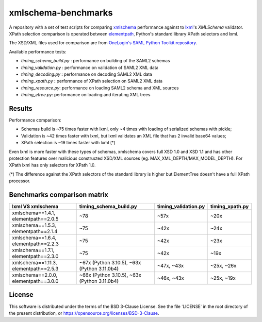 ********************
xmlschema-benchmarks
********************

A repository with a set of test scripts for comparing
`xmlschema <https://github.com/sissaschool/xmlschema>`_ performance
against to `lxml <https://github.com/lxml/lxml>`_'s *XMLSchema* validator.
XPath selection comparison is operated between
`elementpath <https://github.com/sissaschool/elementpath>`_,
Python's standard library XPath selectors and lxml.

The XSD/XML files used for comparison are from
`OneLogin's SAML Python Toolkit repository <https://github.com/onelogin/python3-saml>`_.

Available performance tests:

* *timing_schema_build.py* : performance on building of the SAML2 schemas
* *timing_validation.py* : performance on validation of SAML2 XML data
* *timing_decoding.py* : performance on decoding SAML2 XML data
* *timing_xpath.py* : performance of XPath selection on SAML2 XML data
* *timing_resource.py*: performance on loading SAML2 schema and XML sources
* *timing_etree.py*: performance on loading and iterating XML trees

Results
=======

Performance comparison:

* Schemas build is ~75 times faster with lxml, only ~4 times with loading
  of serialized schemas with pickle;
* Validation is ~42 times faster with lxml, but lxml validates an XML file
  that has 2 invalid base64 values;
* XPath selection is ~19 times faster with lxml (*)

Even lxml is more faster with these types of schemas, xmlschema covers full XSD 1.0
and XSD 1.1 and has other protection features over malicious constructed XSD/XML
sources (eg. MAX_XML_DEPTH/MAX_MODEL_DEPTH).
For XPath lxml has only selectors for XPath 1.0.

(*) The difference against the XPath selectors of the standard library is
higher but ElementTree doesn't have a full XPath processor.

Benchmarks comparison matrix
============================

+--------------------+------------------------+----------------------+-----------------+
| lxml VS xmlschema  | timing_schema_build.py | timing_validation.py | timing_xpath.py |
+====================+========================+======================+=================+
| xmlschema==1.4.1,  | ~78                    | ~57x                 | ~20x            |
| elementpath==2.0.5 |                        |                      |                 |
+--------------------+------------------------+----------------------+-----------------+
| xmlschema==1.5.3,  | ~75                    | ~42x                 | ~24x            |
| elementpath==2.1.4 |                        |                      |                 |
+--------------------+------------------------+----------------------+-----------------+
| xmlschema==1.6.4,  | ~75                    | ~42x                 | ~23x            |
| elementpath==2.2.3 |                        |                      |                 |
+--------------------+------------------------+----------------------+-----------------+
| xmlschema==1.7.1,  | ~75                    | ~42x                 | ~19x            |
| elementpath==2.3.0 |                        |                      |                 |
+--------------------+------------------------+----------------------+-----------------+
| xmlschema==1.11.3, | ~67x (Python 3.10.5),  | ~47x,                | ~25x,           |
| elementpath==2.5.3 | ~63x (Python 3.11.0b4) | ~43x                 | ~26x            |
+--------------------+------------------------+----------------------+-----------------+
| xmlschema==2.0.0,  | ~66x (Python 3.10.5),  | ~46x,                | ~25x,           |
| elementpath==3.0.0 | ~63x (Python 3.11.0b4) | ~43x                 | ~19x            |
+--------------------+------------------------+----------------------+-----------------+

License
=======

This software is distributed under the terms of the BSD 3-Clause License.
See the file 'LICENSE' in the root directory of the present distribution,
or https://opensource.org/licenses/BSD-3-Clause.
